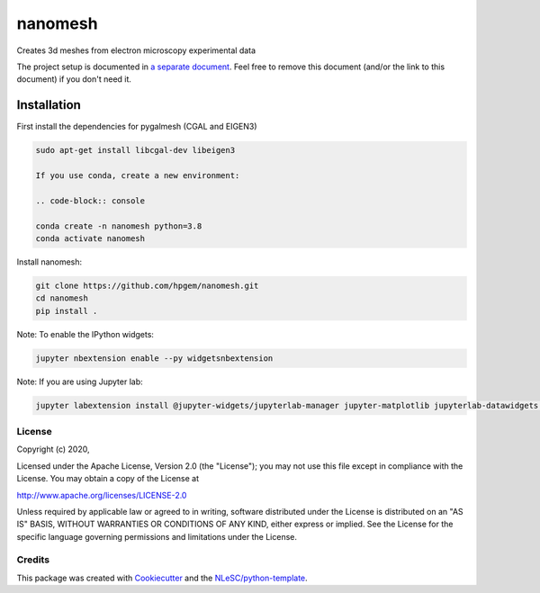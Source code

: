 ################################################################################
nanomesh
################################################################################

Creates 3d meshes from electron microscopy experimental data


The project setup is documented in `a separate document <project_setup.rst>`_. Feel free to remove this document (and/or the link to this document) if you don't need it.

Installation
------------

First install the dependencies for pygalmesh (CGAL and EIGEN3)

.. code-block:: console

  sudo apt-get install libcgal-dev libeigen3

  If you use conda, create a new environment:

  .. code-block:: console

  conda create -n nanomesh python=3.8
  conda activate nanomesh

Install nanomesh:

.. code-block:: console

  git clone https://github.com/hpgem/nanomesh.git
  cd nanomesh
  pip install .

Note: To enable the IPython widgets:

.. code-block:: console
  
  jupyter nbextension enable --py widgetsnbextension

Note: If you are using Jupyter lab:

.. code-block:: console

  jupyter labextension install @jupyter-widgets/jupyterlab-manager jupyter-matplotlib jupyterlab-datawidgets itkwidgets


License
*******

Copyright (c) 2020, 

Licensed under the Apache License, Version 2.0 (the "License");
you may not use this file except in compliance with the License.
You may obtain a copy of the License at

http://www.apache.org/licenses/LICENSE-2.0

Unless required by applicable law or agreed to in writing, software
distributed under the License is distributed on an "AS IS" BASIS,
WITHOUT WARRANTIES OR CONDITIONS OF ANY KIND, either express or implied.
See the License for the specific language governing permissions and
limitations under the License.



Credits
*******

This package was created with `Cookiecutter <https://github.com/audreyr/cookiecutter>`_ and the `NLeSC/python-template <https://github.com/NLeSC/python-template>`_.
